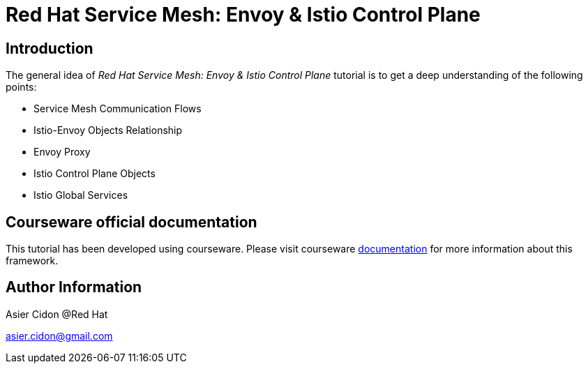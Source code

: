# Red Hat Service Mesh: Envoy & Istio Control Plane

## Introduction

The general idea of _Red Hat Service Mesh: Envoy & Istio Control Plane_ tutorial is to get a deep understanding of the following points:

- Service Mesh Communication Flows
- Istio-Envoy Objects Relationship
- Envoy Proxy
- Istio Control Plane Objects
- Istio Global Services

## Courseware official documentation

This tutorial has been developed using courseware. Please visit courseware https://redhat-scholars.github.io/build-course[documentation] for more information about this framework.

## Author Information

Asier Cidon @Red Hat

asier.cidon@gmail.com
